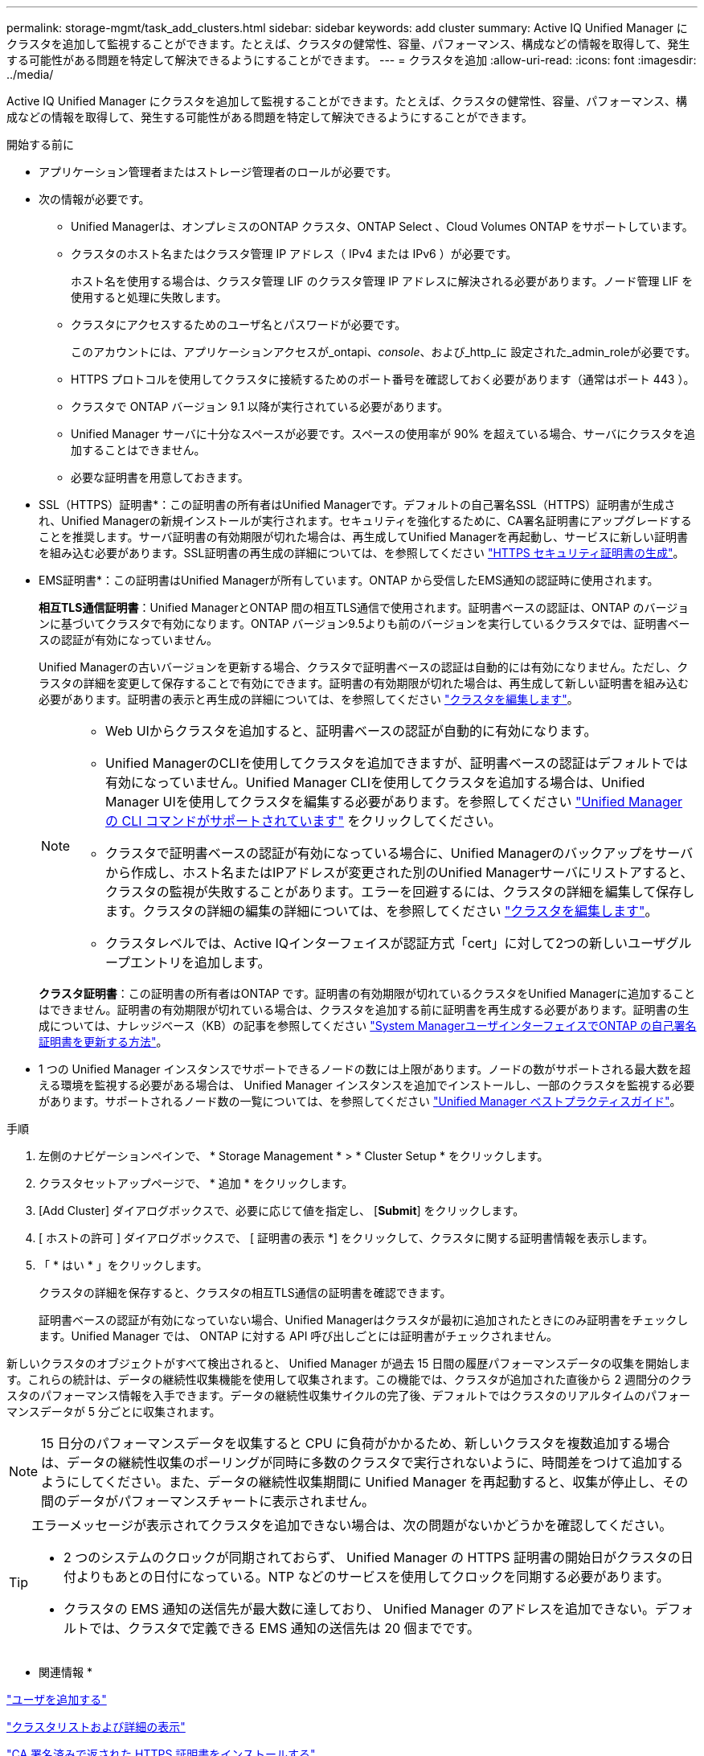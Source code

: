 ---
permalink: storage-mgmt/task_add_clusters.html 
sidebar: sidebar 
keywords: add cluster 
summary: Active IQ Unified Manager にクラスタを追加して監視することができます。たとえば、クラスタの健常性、容量、パフォーマンス、構成などの情報を取得して、発生する可能性がある問題を特定して解決できるようにすることができます。 
---
= クラスタを追加
:allow-uri-read: 
:icons: font
:imagesdir: ../media/


[role="lead"]
Active IQ Unified Manager にクラスタを追加して監視することができます。たとえば、クラスタの健常性、容量、パフォーマンス、構成などの情報を取得して、発生する可能性がある問題を特定して解決できるようにすることができます。

.開始する前に
* アプリケーション管理者またはストレージ管理者のロールが必要です。
* 次の情報が必要です。
+
** Unified Managerは、オンプレミスのONTAP クラスタ、ONTAP Select 、Cloud Volumes ONTAP をサポートしています。
** クラスタのホスト名またはクラスタ管理 IP アドレス（ IPv4 または IPv6 ）が必要です。
+
ホスト名を使用する場合は、クラスタ管理 LIF のクラスタ管理 IP アドレスに解決される必要があります。ノード管理 LIF を使用すると処理に失敗します。

** クラスタにアクセスするためのユーザ名とパスワードが必要です。
+
このアカウントには、アプリケーションアクセスが_ontapi、_console_、および_http_に 設定された_admin_roleが必要です。

** HTTPS プロトコルを使用してクラスタに接続するためのポート番号を確認しておく必要があります（通常はポート 443 ）。
** クラスタで ONTAP バージョン 9.1 以降が実行されている必要があります。
** Unified Manager サーバに十分なスペースが必要です。スペースの使用率が 90% を超えている場合、サーバにクラスタを追加することはできません。
** 必要な証明書を用意しておきます。
+
* SSL（HTTPS）証明書*：この証明書の所有者はUnified Managerです。デフォルトの自己署名SSL（HTTPS）証明書が生成され、Unified Managerの新規インストールが実行されます。セキュリティを強化するために、CA署名証明書にアップグレードすることを推奨します。サーバ証明書の有効期限が切れた場合は、再生成してUnified Managerを再起動し、サービスに新しい証明書を組み込む必要があります。SSL証明書の再生成の詳細については、を参照してください link:../config/task_generate_an_https_security_certificate_ocf.html["HTTPS セキュリティ証明書の生成"]。

+
* EMS証明書*：この証明書はUnified Managerが所有しています。ONTAP から受信したEMS通知の認証時に使用されます。

+
*相互TLS通信証明書*：Unified ManagerとONTAP 間の相互TLS通信で使用されます。証明書ベースの認証は、ONTAP のバージョンに基づいてクラスタで有効になります。ONTAP バージョン9.5よりも前のバージョンを実行しているクラスタでは、証明書ベースの認証が有効になっていません。

+
Unified Managerの古いバージョンを更新する場合、クラスタで証明書ベースの認証は自動的には有効になりません。ただし、クラスタの詳細を変更して保存することで有効にできます。証明書の有効期限が切れた場合は、再生成して新しい証明書を組み込む必要があります。証明書の表示と再生成の詳細については、を参照してください link:../storage-mgmt/task_edit_clusters.html["クラスタを編集します"]。

+
[NOTE]
====
*** Web UIからクラスタを追加すると、証明書ベースの認証が自動的に有効になります。
*** Unified ManagerのCLIを使用してクラスタを追加できますが、証明書ベースの認証はデフォルトでは有効になっていません。Unified Manager CLIを使用してクラスタを追加する場合は、Unified Manager UIを使用してクラスタを編集する必要があります。を参照してください link:https://docs.netapp.com/us-en/active-iq-unified-manager/events/reference_supported_unified_manager_cli_commands.html["Unified Manager の CLI コマンドがサポートされています"] をクリックしてください。
*** クラスタで証明書ベースの認証が有効になっている場合に、Unified Managerのバックアップをサーバから作成し、ホスト名またはIPアドレスが変更された別のUnified Managerサーバにリストアすると、クラスタの監視が失敗することがあります。エラーを回避するには、クラスタの詳細を編集して保存します。クラスタの詳細の編集の詳細については、を参照してください link:../storage-mgmt/task_edit_clusters.html["クラスタを編集します"]。
*** クラスタレベルでは、Active IQインターフェイスが認証方式「cert」に対して2つの新しいユーザグループエントリを追加します。


====
+
*クラスタ証明書*：この証明書の所有者はONTAP です。証明書の有効期限が切れているクラスタをUnified Managerに追加することはできません。証明書の有効期限が切れている場合は、クラスタを追加する前に証明書を再生成する必要があります。証明書の生成については、ナレッジベース（KB）の記事を参照してください https://kb.netapp.com/Advice_and_Troubleshooting/Data_Storage_Software/ONTAP_OS/How_to_renew_an_SSL_certificate_in_ONTAP_9["System ManagerユーザインターフェイスでONTAP の自己署名証明書を更新する方法"^]。



* 1 つの Unified Manager インスタンスでサポートできるノードの数には上限があります。ノードの数がサポートされる最大数を超える環境を監視する必要がある場合は、 Unified Manager インスタンスを追加でインストールし、一部のクラスタを監視する必要があります。サポートされるノード数の一覧については、を参照してください https://www.netapp.com/media/13504-tr4621.pdf["Unified Manager ベストプラクティスガイド"^]。


.手順
. 左側のナビゲーションペインで、 * Storage Management * > * Cluster Setup * をクリックします。
. クラスタセットアップページで、 * 追加 * をクリックします。
. [Add Cluster] ダイアログボックスで、必要に応じて値を指定し、 [*Submit*] をクリックします。
. [ ホストの許可 ] ダイアログボックスで、 [ 証明書の表示 *] をクリックして、クラスタに関する証明書情報を表示します。
. 「 * はい * 」をクリックします。
+
クラスタの詳細を保存すると、クラスタの相互TLS通信の証明書を確認できます。

+
証明書ベースの認証が有効になっていない場合、Unified Managerはクラスタが最初に追加されたときにのみ証明書をチェックします。Unified Manager では、 ONTAP に対する API 呼び出しごとには証明書がチェックされません。



新しいクラスタのオブジェクトがすべて検出されると、 Unified Manager が過去 15 日間の履歴パフォーマンスデータの収集を開始します。これらの統計は、データの継続性収集機能を使用して収集されます。この機能では、クラスタが追加された直後から 2 週間分のクラスタのパフォーマンス情報を入手できます。データの継続性収集サイクルの完了後、デフォルトではクラスタのリアルタイムのパフォーマンスデータが 5 分ごとに収集されます。

[NOTE]
====
15 日分のパフォーマンスデータを収集すると CPU に負荷がかかるため、新しいクラスタを複数追加する場合は、データの継続性収集のポーリングが同時に多数のクラスタで実行されないように、時間差をつけて追加するようにしてください。また、データの継続性収集期間に Unified Manager を再起動すると、収集が停止し、その間のデータがパフォーマンスチャートに表示されません。

====
[TIP]
====
エラーメッセージが表示されてクラスタを追加できない場合は、次の問題がないかどうかを確認してください。

* 2 つのシステムのクロックが同期されておらず、 Unified Manager の HTTPS 証明書の開始日がクラスタの日付よりもあとの日付になっている。NTP などのサービスを使用してクロックを同期する必要があります。
* クラスタの EMS 通知の送信先が最大数に達しており、 Unified Manager のアドレスを追加できない。デフォルトでは、クラスタで定義できる EMS 通知の送信先は 20 個までです。


====
* 関連情報 *

link:../config/task_add_users.html["ユーザを追加する"]

link:../health-checker/task_view_cluster_list_and_details.html["クラスタリストおよび詳細の表示"]

link:../config/task_install_ca_signed_and_returned_https_certificate.html#example-certificate-chain["CA 署名済みで返された HTTPS 証明書をインストールする"]
